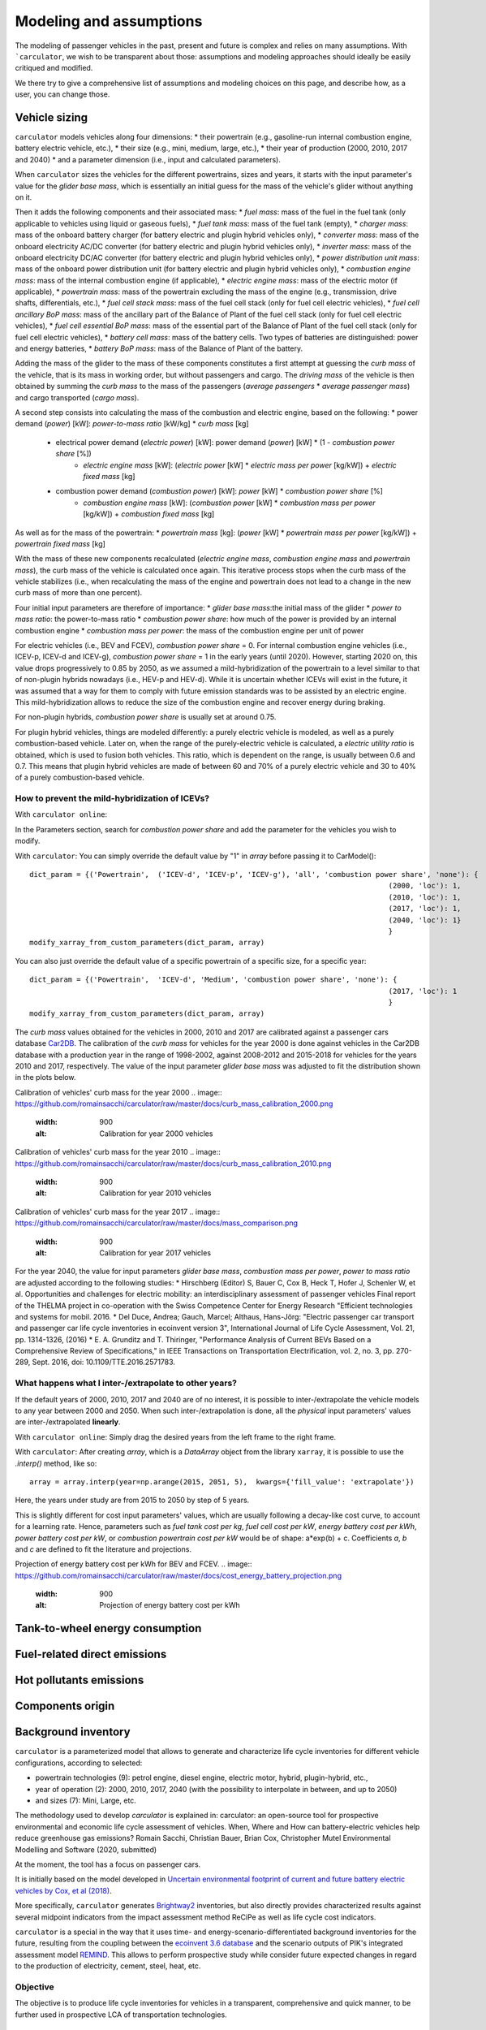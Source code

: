 Modeling and assumptions
========================

The modeling of passenger vehicles in the past, present and future is complex and relies on many assumptions.
With ```carculator``, we wish to be transparent about those: assumptions and modeling approaches should ideally be easily
critiqued and modified.

We there try to give a comprehensive list of assumptions and modeling choices on this page, and describe how, as a user, you
can change those.

Vehicle sizing
**************
``carculator`` models vehicles along four dimensions:
* their powertrain (e.g., gasoline-run internal combustion engine, battery electric vehicle, etc.),
* their size (e.g., mini, medium, large, etc.),
* their year of production (2000, 2010, 2017 and 2040)
* and a parameter dimension (i.e., input and calculated parameters).

When ``carculator`` sizes the vehicles for the different powertrains, sizes and years, it starts with the
input parameter's value for the `glider base mass`, which is essentially an initial guess for the mass of the vehicle's
glider without anything on it.

Then it adds the following components and their associated mass:
* `fuel mass`: mass of the fuel in the fuel tank (only applicable to vehicles using liquid or gaseous fuels),
* `fuel tank mass`: mass of the fuel tank (empty),
* `charger mass`: mass of the onboard battery charger (for battery electric and plugin hybrid vehicles only),
* `converter mass`: mass of the onboard electricity AC/DC converter (for battery electric and plugin hybrid vehicles only),
* `inverter mass`: mass of the onboard electricity DC/AC converter (for battery electric and plugin hybrid vehicles only),
* `power distribution unit mass`: mass of the onboard power distribution unit (for battery electric and plugin hybrid vehicles only),
* `combustion engine mass`: mass of the internal combustion engine (if applicable),
* `electric engine mass`: mass of the electric motor (if applicable),
* `powertrain mass`: mass of the powertrain excluding the mass of the engine (e.g., transmission, drive shafts, differentials, etc.),
* `fuel cell stack mass`: mass of the fuel cell stack (only for fuel cell electric vehicles),
* `fuel cell ancillary BoP mass`: mass of the ancillary part of the Balance of Plant of the fuel cell stack (only for fuel cell electric vehicles),
* `fuel cell essential BoP mass`: mass of the essential part of the Balance of Plant of the fuel cell stack (only for fuel cell electric vehicles),
* `battery cell mass`: mass of the battery cells. Two types of batteries are distinguished: power and energy batteries,
* `battery BoP mass`: mass of the Balance of Plant of the battery.


Adding the mass of the glider to the mass of these components constitutes a first attempt at guessing the `curb mass` of
the vehicle, that is its mass in working order, but without passengers and cargo.
The `driving mass` of the vehicle is then obtained by summing the `curb mass` to the mass of the passengers
(`average passengers` * `average passenger mass`) and cargo transported (`cargo mass`).

A second step consists into calculating the mass of the combustion and electric engine, based on the following:
* power demand (`power`) [kW]: `power-to-mass ratio` [kW/kg] * `curb mass` [kg]
    * electrical power demand (`electric power`) [kW]: power demand (`power`) [kW] * (1 - `combustion power share` [%])
        * `electric engine mass` [kW]: (`electric power` [kW] * `electric mass per power` [kg/kW]) + `electric fixed mass` [kg]
    * combustion power demand (`combustion power`) [kW]: `power` [kW] * `combustion power share` [%]
        * `combustion engine mass` [kW]: (`combustion power` [kW] * `combustion mass per power` [kg/kW]) + `combustion fixed mass` [kg]

As well as for the mass of the powertrain:
* `powertrain mass` [kg]: (`power` [kW] * `powertrain mass per power` [kg/kW]) + `powertrain fixed mass` [kg]

With the mass of these new components recalculated (`electric engine mass`, `combustion engine mass` and `powertrain mass`),
the curb mass of the vehicle is calculated once again. This iterative process stops when the curb mass of the vehicle
stabilizes (i.e., when recalculating the mass of the engine and powertrain does not lead to a change in the new curb
mass of more than one percent).

.. image:: https://github.com/romainsacchi/carculator/raw/master/docs/mass_module.png
    :width: 900
    :alt: Structure of mass module

Four initial input parameters are therefore of importance:
* `glider base mass`:the initial mass of the glider
* `power to mass ratio`: the power-to-mass ratio
* `combustion power share`: how much of the power is provided by an internal combustion engine
* `combustion mass per power`: the mass of the combustion engine per unit of power

For electric vehicles (i.e., BEV and FCEV), `combustion power share` = 0.
For internal combustion engine vehicles (i.e., ICEV-p, ICEV-d and ICEV-g),
`combustion power share` = 1 in the early years (until 2020). However, starting 2020 on, this value drops progressively
to 0.85 by 2050, as we assumed a mild-hybridization of the powertrain to a level similar to that of non-plugin hybrids nowadays (i.e., HEV-p and HEV-d).
While it is uncertain whether ICEVs will exist in the future, it was assumed that a way for them to comply with future
emission standards was to be assisted by an electric engine. This mild-hybridization allows to reduce the size of the combustion engine and recover energy during braking.

For non-plugin hybrids, `combustion power share` is usually set at around 0.75.

For plugin hybrid vehicles, things are modeled differently: a purely electric vehicle is modeled, as well as a purely
combustion-based vehicle. Later on, when the range of the purely-electric vehicle is calculated, a `electric utility ratio`
is obtained, which is used to fusion both vehicles. This ratio, which is dependent on the range, is usually between 0.6 and 0.7.
This means that plugin hybrid vehicles are made of between 60 and 70% of a purely electric vehicle and 30 to 40% of a purely combustion-based vehicle.

How to prevent the mild-hybridization of ICEVs?
-----------------------------------------------

With ``carculator online``:

In the Parameters section, search for `combustion power share` and add the parameter for the vehicles you wish to modify.

With ``carculator``:
You can simply override the default value by "1" in `array` before passing it to CarModel()::

    dict_param = {('Powertrain',  ('ICEV-d', 'ICEV-p', 'ICEV-g'), 'all', 'combustion power share', 'none'): {
                                                                                        (2000, 'loc'): 1,
                                                                                        (2010, 'loc'): 1,
                                                                                        (2017, 'loc'): 1,
                                                                                        (2040, 'loc'): 1}
                                                                                        }
    modify_xarray_from_custom_parameters(dict_param, array)

You can also just override the default value of a specific powertrain of a specific size, for a specific year::

    dict_param = {('Powertrain',  'ICEV-d', 'Medium', 'combustion power share', 'none'): {
                                                                                        (2017, 'loc'): 1
                                                                                        }
    modify_xarray_from_custom_parameters(dict_param, array)

The `curb mass` values obtained for the vehicles in 2000, 2010 and 2017 are calibrated against a passenger cars database
`Car2DB <https://car2db.com/>`_. The calibration of the `curb mass` for vehicles for the year 2000 is done against vehicles in
the Car2DB database with a production year in the range of 1998-2002, against 2008-2012 and 2015-2018 for vehicles for the years
2010 and 2017, respectively.
The value of the input parameter `glider base mass` was adjusted to fit the distribution shown in the plots below.

Calibration of vehicles' curb mass for the year 2000
.. image:: https://github.com/romainsacchi/carculator/raw/master/docs/curb_mass_calibration_2000.png
    :width: 900
    :alt: Calibration for year 2000 vehicles

Calibration of vehicles' curb mass for the year 2010
.. image:: https://github.com/romainsacchi/carculator/raw/master/docs/curb_mass_calibration_2010.png
    :width: 900
    :alt: Calibration for year 2010 vehicles

Calibration of vehicles' curb mass for the year 2017
.. image:: https://github.com/romainsacchi/carculator/raw/master/docs/mass_comparison.png
    :width: 900
    :alt: Calibration for year 2017 vehicles

For the year 2040, the value for input parameters `glider base mass`, `combustion mass per power`, `power to mass ratio` are
adjusted according to the following studies:
* Hirschberg (Editor) S, Bauer C, Cox B, Heck T, Hofer J, Schenler W, et al. Opportunities and challenges for electric mobility: an interdisciplinary assessment of passenger vehicles Final report of the THELMA project in co-operation with the Swiss Competence Center for Energy Research "Efficient technologies and systems for mobil. 2016.
* Del Duce, Andrea; Gauch, Marcel; Althaus, Hans-Jörg: "Electric passenger car transport and passenger car life cycle inventories in ecoinvent version 3", International Journal of Life Cycle Assessment, Vol. 21, pp. 1314-1326, (2016)
* E. A. Grunditz and T. Thiringer, "Performance Analysis of Current BEVs Based on a Comprehensive Review of Specifications," in IEEE Transactions on Transportation Electrification, vol. 2, no. 3, pp. 270-289, Sept. 2016, doi: 10.1109/TTE.2016.2571783.

What happens what I inter-/extrapolate to other years?
------------------------------------------------------

If the default years of 2000, 2010, 2017 and 2040 are of no interest, it is possible to inter-/extrapolate the vehicle
models to any year between 2000 and 2050. When such inter-/extrapolation is done, all the *physical* input parameters' values
are inter-/extrapolated **linearly**.

With ``carculator online``:
Simply drag the desired years from the left frame to the right frame.

With ``carculator``:
After creating `array`, which is a `DataArray` object from the library ``xarray``, it is possible to use the `.interp()`
method, like so::

     array = array.interp(year=np.arange(2015, 2051, 5),  kwargs={'fill_value': 'extrapolate'})

Here, the years under study are from 2015 to 2050 by step of 5 years.

This is slightly different for cost input parameters' values, which are usually following a decay-like cost curve, to account
for a learning rate.
Hence, parameters such as `fuel tank cost per kg`, `fuel cell cost per kW`, `energy battery cost per kWh`, `power battery cost per kW`,
or `combustion powertrain cost per kW` would be of shape: a*exp(b) + c. Coefficients *a*, *b* and *c* are defined to fit the literature and projections.

Projection of energy battery cost per kWh for BEV and FCEV.
.. image:: https://github.com/romainsacchi/carculator/raw/master/docs/cost_energy_battery_projection.png
    :width: 900
    :alt: Projection of energy battery cost per kWh


Tank-to-wheel energy consumption
********************************

Fuel-related direct emissions
*****************************

Hot pollutants emissions
************************

Components origin
*****************

Background inventory
********************

``carculator`` is a parameterized model that allows to generate and characterize life cycle inventories for different
vehicle configurations, according to selected:

* powertrain technologies (9): petrol engine, diesel engine, electric motor, hybrid, plugin-hybrid, etc.,
* year of operation (2): 2000, 2010, 2017, 2040 (with the possibility to interpolate in between, and up to 2050)
* and sizes (7): Mini, Large, etc.

The methodology used to develop `carculator` is explained in:
carculator: an open-source tool for prospective environmental and economic life cycle assessment of vehicles. When, Where and How can battery-electric vehicles help reduce greenhouse gas emissions?
Romain Sacchi, Christian Bauer, Brian Cox, Christopher Mutel
Environmental Modelling and Software (2020, submitted)

At the moment, the tool has a focus on passenger cars.

It is initially based on the model developed in `Uncertain environmental footprint of current and future battery electric
vehicles by Cox, et al (2018) <https://pubs.acs.org/doi/10.1021/acs.est.8b00261>`_.

More specifically, ``carculator`` generates `Brightway2 <https://brightwaylca.org/>`_ inventories, but also directly provides characterized
results against several midpoint indicators from the impact assessment method ReCiPe as well as life cycle cost indicators.

``carculator`` is a special in the way that it uses time- and energy-scenario-differentiated background inventories for the future,
resulting from the coupling between the `ecoinvent 3.6 database <https://ecoinvent.org>`_ and the scenario outputs of PIK's
integrated assessment model `REMIND <https://www.pik-potsdam.de/research/transformation-pathways/models/remind/remind>`_.
This allows to perform prospective study while consider future expected changes in regard to the production of electricity,
cement, steel, heat, etc.

Objective
---------

The objective is to produce life cycle inventories for vehicles in a transparent, comprehensive and quick manner,
to be further used in prospective LCA of transportation technologies.

Why?
----

Many life cycle assessment (LCA) models of passenger cars exist. Yet, because LCA of vehicles, particularly for electric battery vehicles,
are sensitive to assumptions made in regards to electricity mix used for charging, lifetime of the battery, etc., it has led
to mixed conclusions being published in the scientific literature. Because the underlying calculations are kept undocumented,
it is not always possible to explain the disparity in the results given by these models, which can contribute to adding confusion among the public.

Because ``carculator`` is kept **as open as possible**, the methods and assumptions behind the generation of results are
easily identifiable and adjustable.
Also, there is an effort to keep the different modules (classes) separated, so that improving certain areas of the model is relatively
easy and does not require changing extensive parts of the code. In that regard, contributions are welcome.

Finally, beside being more flexible and transparent, ``carculator`` provides interesting features, such as:

* a stochastic mode, that allows fast Monte Carlo analyses, to include uncertainty at the vehicle level
* possibility to override any or all of the 200+ default input car parameters (e.g., number of passengers, drag coefficient) but also calculated parameters (e.g., driving mass).
* hot pollutants emissions as a function of the driving cycle, using `HBEFA <https://www.hbefa.net/e/index.html>`_ 4.1 data, further divided between rural, suburban and urban areas
* noise emissions, based on `CNOSSOS-EU <https://ec.europa.eu/jrc/en/publication/reference-reports/common-noise-assessment-methods-europe-cnossos-eu>`_ models for noise emissions and `Noise footprint from personal land‐based mobility by Cucurachi, et al (2019) <https://onlinelibrary.wiley.com/doi/full/10.1111/jiec.12837>`_ for inventory modelling and mid- and endpoint characterization of noise emissions, function of driving cycle and further divided between rural, suburban and urban areas
* export of inventories as an Excel file, to be used with Brightway2 or Simapro (in progress), including uncertainty information. This requires the user to have `ecoinvent 3.6 cutoff` installed on the LCA software the car inventories are exported to.
* export inventories directly into Brightway2, as a LCIImporter object to be registered. Additionally, when run in stochastic mode, it is possible to export arrays of pre-sampled values using the `presamples <https://pypi.org/project/presamples/>`_ library to be used together with the Monte Carlo function of Brightway2.
* development of an online graphical user interface: `carculator online <https://carculator.psi.ch>`_

How to install this package?
----------------------------

``carculator`` is a Python package, and is primarily to be used from within a Python 3.x environment.
Because ``carculator`` is still at an early development stage, it is a good idea to install it in a separate environment,
such as a conda environment::

    conda create -n <name of the environment> python=3.7

Once your environment created, you should activate it::

    conda activate <name of the environment>

And install the ``carculator`` library in your new environment via Conda::

    pip install carculator

This will install the package and the required dependencies.

How to use it?
--------------

Static vs. Stochastic mode
**************************

Note: many examples are given in this `notebook <https://github.com/romainsacchi/carculator/blob/master/examples/Examples.ipynb>`_ that you can run directly on your computer..

The inventories can be calculated using the most likely value of the given input parameters ("static" mode), but also using
randomly-generated values based on a probability distribution for those ("stochastic" mode).

For example, the drivetrain efficiency of SUVs in 2017, regardless of the powertrain, is given the most likely value (i.e., the mode) of 0.38,
but with a triangular probability distribution with a minimum and maximum of 0.3 and 0.4, respectively.

Creating car models in static mode will use the most likely value of the given parameters to dimension the cars, etc., such as:

.. code-block:: python

   from carculator import *
   cip = CarInputParameters()
   cip.static()
   dcts, array = fill_xarray_from_input_parameters(cip)
   cm = CarModel(array)
   cm.set_all()


Alternatively, if one wishes to work with probability distributions as parameter values instead:

.. code-block:: python

    from carculator import *
    cip = CarInputParameters()
    cip.stochastic(800)
    dcts, array = fill_xarray_from_input_parameters(cip)
    cm = CarModel(array)
    cm.set_all()


This effectively creates 800 iterations of the same car models, picking pseudo-random value for the given parameters,
within the probability distributions defined. This allows to assess later the effect of uncertainty propagation on
characterized results.

In both case, a CarModel object is returned, with a 4-dimensional array `array` to store the generated parameters values, with the following dimensions:

0. Vehicle sizes (called "size"):
    * Mini
    * Small
    * Lower medium
    * Medium
    * Large
    * SUV
    * Van

1. Powertrains:
    * ICEV-p, ICEV-d, ICEV-g: vehicles with internal combustion engines running on gasoline, diesel and compressed gas, respectively.
    * HEV-p, HEV-d: vehicles with internal combustion engines running on gasoline and diesel, assisted with an electric engine.
    * PHEV-p, PHEV-d: vehicles with internal combustion engines running on gasoline and diesel, assisted with a plugin electric engine.
    * BEV: battery electric vehicles.
    * FCEV: fuel cell electric vehicles.

2. Year. Anything between 2000 and 2050.

3. Iteration number (length = 1 if static(), otherwise length = number of iterations).


:meth:`cm.set_all()` generates a CarModel object and calculates the energy consumption, components mass, as well as
exhaust and non-exhaust emissions for all vehicle profiles.

Custom values for given parameters
**********************************

You can pass your own values for the given parameters, effectively overriding the default values.

For example, you may think that the *base mass of the glider* for large diesel and petrol cars is 1600 kg in 2017
and 1,500 kg in 2040, and not 1,500 kg as defined by the default values. It is easy to change this value.
You need to create first a dictionary and define your new values as well as a probability distribution if needed :

.. code-block:: python

    dic_param = {
    ('Glider', ['ICEV-d', 'ICEV-p'], 'Large', 'glider base mass', 'triangular'): {(2017, 'loc'): 1600.0,
                                                                 (2017, 'minimum'): 1500.0,
                                                                 (2017, 'maximum'): 2000.0,
                                                                 (2040, 'loc'): 1500.0,
                                                                 (2040, 'minimum'): 1300.0,
                                                                 (2040, 'maximum'): 1700.0}}

Then, you simply pass this dictionary to `modify_xarray_from_custom_parameters(<dic_param or filepath>, array)`, like so:

.. code-block:: python

    cip = CarInputParameters()
    cip.static()
    dcts, array = fill_xarray_from_input_parameters(cip)
    modify_xarray_from_custom_parameters(dic_param, array)
    cm = CarModel(array, cycle='WLTC')
    cm.set_all()

Alternatively, instead of a Python dictionary, you can pass a file path pointing to an Excel spreadsheet that contains
the values to change, following `this template <https://github.com/romainsacchi/carculator/raw/master/docs/template_workbook.xlsx>`_.

The following probability distributions are accepted:
* "triangular"
* "lognormal"
* "normal"
* "uniform"
* "none"

Inter and extrapolation of parameters
*************************************

``carculator`` creates by default car models for the year 2000, 2010, 2017 and 2040.
It is possible to inter and extrapolate all the parameters to other years simply by writing:

.. code-block:: python

    array = array.interp(year=[2018, 2022, 2035, 2040, 2045, 2050],  kwargs={'fill_value': 'extrapolate'})

However, we do not recommend extrapolating for years before 2000 or beyond 2050.

Changing the driving cycle
**************************

``carculator`` gives the user the possibility to choose between several driving cycles. Driving cycles are determinant in
many aspects of the car model: hot pollutant emissions, noise emissions, tank-to-wheel energy, etc. Hence, each driving
cycle leads to slightly different results. By default, if no driving cycle is specified, the WLTC driving cycle is used.
To specify a driving cycle, simply do:

.. code-block:: python

    cip = CarInputParameters()
    cip.static()
    dcts, array = fill_xarray_from_input_parameters(cip)
    cm = CarModel(array, cycle='WLTC 3.4')
    cm.set_all()

In this case, the driving cycle *WLTC 3.4* is chosen (this driving cycle is in fact a sub-part of the WLTC driving cycle,
mostly concerned with driving on the motorway at speeds above 80 km/h). Driving cycles currently available:

* WLTC
* WLTC 3.1
* WLTC 3.2
* WLTC 3.3
* WLTC 3.4
* CADC Urban
* CADC Road
* CADC Motorway
* CADC Motorway 130
* CADC
* NEDC

The user can also create custom driving cycles and pass it to the :class:`CarModel` class:

.. code-block:: python

    import numpy as np
    x = np.linspace(1, 1000)
    def f(x):
        return np.sin(x) + np.random.normal(scale=20, size=len(x)) + 70

    cycle = f(x)
    cm = CarModel(array, cycle=cycle)

Accessing calculated parameters of the car model
************************************************
Hence, the tank-to-wheel energy requirement per km driven per powertrain technology for a SUV in 2017 can be obtained
from the CarModel object:

.. code-block:: python

    TtW_energy = cm.array.sel(size='SUV', year=2017, parameter='TtW energy', value=0) * 1/3600 * 100

    plt.bar(TtW_energy.powertrain, TtW_energy)
    plt.ylabel('kWh/100 km')
    plt.show()

.. image:: https://github.com/romainsacchi/carculator/raw/master/docs/fig_kwh_100km.png
    :width: 400
    :alt: Alternative text

Note that if you call the :meth:`stochastic` method of the :class:`CarInputParameters`, you would have several values stored for a given calculated parameter
in the array. The number of values correspond to the number of iterations you passed to :meth:`stochastic`.

For example, if you ran the model in stochastic mode with 800 iterations as shown in the section above, instead of one
value for the tank-to-wheel energy, you would have a distribution of values:

.. code-block:: python

    l_powertrains = TtW_energy.powertrain
    [plt.hist(e, bins=50, alpha=.8, label=e.powertrain.values) for e in TtW_energy]
    plt.ylabel('kWh/100 km')
    plt.legend()

.. image:: https://github.com/romainsacchi/carculator/raw/master/docs/stochastic_example_ttw.png
    :width: 400
    :alt: Alternative text

Any other attributes of the CarModel class can be obtained in a similar way.
Hence, the following code lists all direct exhaust emissions included in the inventory of an petrol Van in 2017:

List of all the given and calculated parameters of the car model:

.. code-block:: python

    list_param = cm.array.coords['parameter'].values.tolist()

Return the parameters concerned with direct exhaust emissions (we remove noise emissions):

.. code-block:: python

    direct_emissions = [x for x in list_param if 'emission' in x and 'noise' not in x]

Finally, return their values and display the first 10 in a table:

.. code-block:: python

    cm.array.sel(parameter=direct_emissions, year=2017, size='Van', powertrain='BEV').to_dataframe(name='direct emissions')



Or we could be interested in visualizing the distribution of non-characterized noise emissions, in joules:

.. code-block:: python

    noise_emissions = [x for x in list_param if 'noise' in x]
    data = cm.array.sel(parameter=noise_emissions, year=2017, size='Van', powertrain='ICEV-p', value=0)\
        .to_dataframe(name='noise emissions')['noise emissions']
    data[data>0].plot(kind='bar')
    plt.ylabel('joules per km')

.. image:: https://github.com/romainsacchi/carculator/raw/master/docs/example_noise_emissions.png
    :width: 400
    :alt: Alternative text

Modify calculated parameters
****************************

As input parameters, calculated parameters can also be overridden. For example here, we override the `driving mass`
of large diesel vehicles for 2010 and 2017:

.. code-block:: python

    cm.array.loc['Large','ICEV-d', 'driving mass', [2010, 2017]] = [[2000],[2200]]

Characterization of inventories (static)
****************************************

``carculator`` makes the characterization of inventories easy. You can characterize the inventories directly from
``carculator`` against midpoint impact assessment methods.

For example, to obtain characterized results against the midpoint impact assessment method ReCiPe for all cars:

.. code-block:: python

    ic = InventoryCalculation(cm.array)
    results = ic.calculate_impacts()


Hence, to plot the carbon footprint for all medium cars in 2017:

.. code-block:: python

    results.sel(size='Medium', year=2017, impact_category='climate change', value=0).to_dataframe('impact').unstack(level=1)['impact'].plot(kind='bar',
                stacked=True)
    plt.ylabel('kg CO2-eq./vkm')
    plt.show()

.. image:: https://github.com/romainsacchi/carculator/raw/master/docs/example_carbon_footprint.png
    :width: 400
    :alt: Alternative text

Note that, for now, only the ReCiPe method is available for midpoint characterization. Also, once the instance of the :class:`CarModel`
class has been created, there is no need to re-create it in order to calculate additional environmental impacts (unless you wish to
change values of certain input or calculated parameters, the driving cycle or go from static to stochastic mode).

Characterization of inventories (stochastic)
********************************************

In the same manner, you can obtain distributions of results, instead of one-point values if you have run the model in
stochastic mode (with 500 iterations and the driving cycle WLTC).

.. code-block:: python

    cip = CarInputParameters()
    cip.stochastic(500)
    dcts, array = fill_xarray_from_input_parameters(cip)
    cm = CarModel(array, cycle='WLTC')
    cm.set_all()
    scope = {
        'powertrain':['BEV', 'PHEV'],
    }
    ic = InventoryCalculation(cm.array, scope=scope)

    results = ic.calculate_impacts()

    data_MC = results.sel(impact_category='climate change').sum(axis=3).to_dataframe('climate change')
    plt.style.use('seaborn')
    data_MC.unstack(level=[0,1,2]).boxplot(showfliers=False, figsize=(20,5))
    plt.xticks(rotation=70)
    plt.ylabel('kg CO2-eq./vkm')

.. image:: https://github.com/romainsacchi/carculator/raw/master/docs/example_stochastic_BEV_PHEV.png
    :width: 400
    :alt: Alternative text

Many other examples are described in a Jupyter Notebook in the ``examples`` folder.

Export of inventories (static)
******************************

Inventories can be exported as:
    * a Python list of exchanges
    * a Brightway2 bw2io.importers.base_lci.LCIImporter object, ready to be imported in a Brigthway2 environment
    * an Excel file, to be imported in a Brigthway2 environment

.. code-block:: python

    ic = InventoryCalculation(cm.array)

    # export the inventories as a Python list
    mylist = ic.export_lci()
    # export the inventories as a Brightway2 object
    import_object = ic.export_lci_to_bw()
    # export the inventories as an Excel file (returns the file path of the created file)
    filepath = ic.export_lci_to_excel()

Export of inventories (stochastic)
**********************************

If you had run the model in stochastic mode, the export functions return in addition an array that contains pre-sampled values
for each parameter of each car, in order to perform Monte Carlo analyses in Brightway2.

.. code-block:: python

    ic = InventoryCalculation(cm.array)

    # export the inventories as a Python list
    mylist, presamples_arr = ic.export_lci()
    # export the inventories as a Brightway2 object
    import_object, presamples_arr = ic.export_lci_to_bw()
    # export the inventories as an Excel file (note that this method does not return the presamples array)
    filepath = ic.export_lci_to_excel()

Import of inventories (static)
******************************

The background inventory is originally a combination between ecoinvent 3.6 and outputs from PIK's REMIND model.
Outputs from PIK's REMIND are used to project expected progress in different sectors into ecoinvent. For example, the efficiency
of electricity-producing technologies as well as the electricity mixes in the future for the main world regions
are built upon REMIND outputs.
The library used to create hybrid versions of the ecoinvent database from PIK's REMIND is called `rmnd_lca <https://github.com/romainsacchi/rmnd-lca>`_.
This means that, as it is, the inventory cannot properly link to ecoinvent 3.6 unless some transformation is performed
before. These transformations are in fact performed by default when exporting the inventory. Hence, when doing:

.. code-block:: python

    ic.export_lci_to_excel()

the resulting inventory should properly link to ecoinvent 3.6. Should you wish to export an inventory to link with a
REMIND-modified version of ecoinvent, just export the inventory with the `ecoinvent_compatibility` argument
set to `False`.

.. code-block:: python

    ic.export_lci_to_excel(ecoinvent_compatibility=False)

In that case, the inventory will only link to a custom ecoinvent database produced by `rmnd_lca`.

But in any case, the following script should successfully import the inventory:

.. code-block:: python

    import brightway2 as bw
    bw.projects.set_current("test_carculator")
    import bw2io
    fp = r"C:\file_path_to_the_inventory\lci-test.xlsx"

    i = bw2io.ExcelImporter(fp)
    i.apply_strategies()

    if 'additional_biosphere' not in bw.databases:
        i.create_new_biosphere('additional_biosphere')
    i.match_database("name_of_the_ecoinvent_db", fields=('name', 'unit', 'location', 'reference product'))
    i.match_database("biosphere3", fields=('name', 'unit', 'categories'))
    i.match_database("additional_biosphere", fields=('name', 'unit', 'categories'))
    i.match_database(fields=('name', 'unit', 'location'))

    i.statistics()
    i.write_database()
